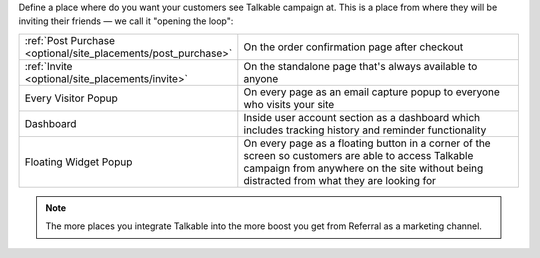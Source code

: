 Define a place where do you want your customers see Talkable campaign at. This is a place from where they will be inviting their friends — we call it "opening the loop":

.. list-table::
   :widths: 35 65

   * - :ref:`Post Purchase <optional/site_placements/post_purchase>`
     - On the order confirmation page after checkout
   * - :ref:`Invite <optional/site_placements/invite>`
     - On the standalone page that's always available to anyone
   * - Every Visitor Popup
     - On every page as an email capture popup to everyone who visits your site
   * - Dashboard
     - Inside user account section as a dashboard which includes tracking history and reminder functionality
   * - Floating Widget Popup
     - On every page as a floating button in a corner of the screen so customers are able to access Talkable campaign from anywhere on the site without being distracted from what they are looking for

.. note::

  The more places you integrate Talkable into the more boost you get from Referral as a marketing channel.

